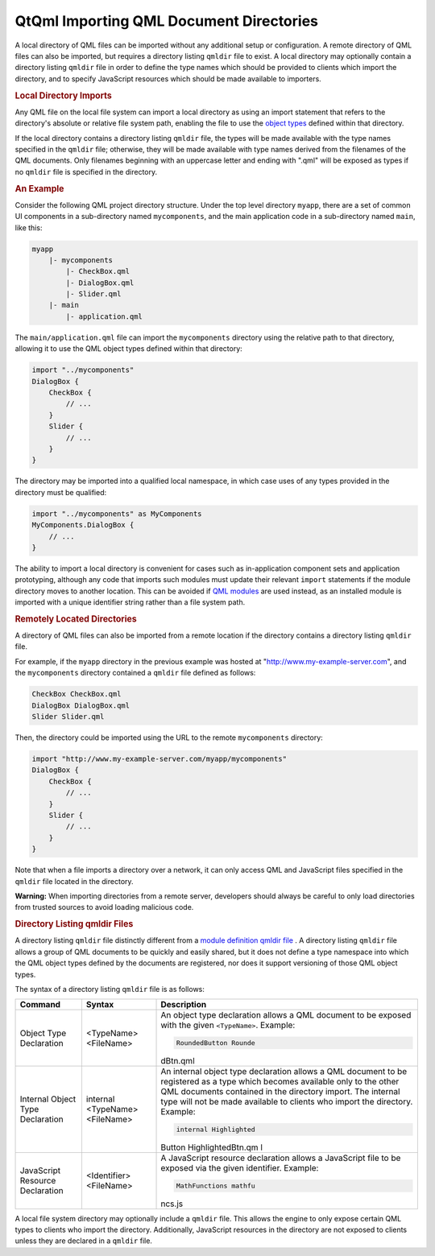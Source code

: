 .. _sdk_qtqml_importing_qml_document_directories:
QtQml Importing QML Document Directories
========================================



A local directory of QML files can be imported without any additional
setup or configuration. A remote directory of QML files can also be
imported, but requires a directory listing ``qmldir`` file to exist. A
local directory may optionally contain a directory listing ``qmldir``
file in order to define the type names which should be provided to
clients which import the directory, and to specify JavaScript resources
which should be made available to importers.

.. rubric:: Local Directory Imports
   :name: local-directory-imports

Any QML file on the local file system can import a local directory as
using an import statement that refers to the directory's absolute or
relative file system path, enabling the file to use the `object
types </sdk/apps/qml/QtQml/qtqml-typesystem-objecttypes/>`_  defined
within that directory.

If the local directory contains a directory listing ``qmldir`` file, the
types will be made available with the type names specified in the
``qmldir`` file; otherwise, they will be made available with type names
derived from the filenames of the QML documents. Only filenames
beginning with an uppercase letter and ending with ".qml" will be
exposed as types if no ``qmldir`` file is specified in the directory.

.. rubric:: An Example
   :name: an-example

Consider the following QML project directory structure. Under the top
level directory ``myapp``, there are a set of common UI components in a
sub-directory named ``mycomponents``, and the main application code in a
sub-directory named ``main``, like this:

.. code:: cpp

    myapp
        |- mycomponents
            |- CheckBox.qml
            |- DialogBox.qml
            |- Slider.qml
        |- main
            |- application.qml

The ``main/application.qml`` file can import the ``mycomponents``
directory using the relative path to that directory, allowing it to use
the QML object types defined within that directory:

.. code:: qml

    import "../mycomponents"
    DialogBox {
        CheckBox {
            // ...
        }
        Slider {
            // ...
        }
    }

The directory may be imported into a qualified local namespace, in which
case uses of any types provided in the directory must be qualified:

.. code:: qml

    import "../mycomponents" as MyComponents
    MyComponents.DialogBox {
        // ...
    }

The ability to import a local directory is convenient for cases such as
in-application component sets and application prototyping, although any
code that imports such modules must update their relevant ``import``
statements if the module directory moves to another location. This can
be avoided if `QML
modules </sdk/apps/qml/QtQml/qtqml-modules-identifiedmodules/>`_  are
used instead, as an installed module is imported with a unique
identifier string rather than a file system path.

.. rubric:: Remotely Located Directories
   :name: remotely-located-directories

A directory of QML files can also be imported from a remote location if
the directory contains a directory listing ``qmldir`` file.

For example, if the ``myapp`` directory in the previous example was
hosted at "http://www.my-example-server.com", and the ``mycomponents``
directory contained a ``qmldir`` file defined as follows:

.. code:: cpp

    CheckBox CheckBox.qml
    DialogBox DialogBox.qml
    Slider Slider.qml

Then, the directory could be imported using the URL to the remote
``mycomponents`` directory:

.. code:: qml

    import "http://www.my-example-server.com/myapp/mycomponents"
    DialogBox {
        CheckBox {
            // ...
        }
        Slider {
            // ...
        }
    }

Note that when a file imports a directory over a network, it can only
access QML and JavaScript files specified in the ``qmldir`` file located
in the directory.

**Warning:** When importing directories from a remote server, developers
should always be careful to only load directories from trusted sources
to avoid loading malicious code.

.. rubric:: Directory Listing qmldir Files
   :name: directory-listing-qmldir-files

A directory listing ``qmldir`` file distinctly different from a `module
definition qmldir file </sdk/apps/qml/QtQml/qtqml-modules-qmldir/>`_ . A
directory listing ``qmldir`` file allows a group of QML documents to be
quickly and easily shared, but it does not define a type namespace into
which the QML object types defined by the documents are registered, nor
does it support versioning of those QML object types.

The syntax of a directory listing ``qmldir`` file is as follows:

+--------------------------+--------------------------+--------------------------+
| Command                  | Syntax                   | Description              |
+==========================+==========================+==========================+
| Object Type Declaration  | <TypeName> <FileName>    | An object type           |
|                          |                          | declaration allows a QML |
|                          |                          | document to be exposed   |
|                          |                          | with the given           |
|                          |                          | ``<TypeName>``.          |
|                          |                          | Example:                 |
|                          |                          |                          |
|                          |                          | .. code:: cpp            |
|                          |                          |                          |
|                          |                          |     RoundedButton Rounde |
|                          |                          | dBtn.qml                 |
+--------------------------+--------------------------+--------------------------+
| Internal Object Type     | internal <TypeName>      | An internal object type  |
| Declaration              | <FileName>               | declaration allows a QML |
|                          |                          | document to be           |
|                          |                          | registered as a type     |
|                          |                          | which becomes available  |
|                          |                          | only to the other QML    |
|                          |                          | documents contained in   |
|                          |                          | the directory import.    |
|                          |                          | The internal type will   |
|                          |                          | not be made available to |
|                          |                          | clients who import the   |
|                          |                          | directory.               |
|                          |                          | Example:                 |
|                          |                          |                          |
|                          |                          | .. code:: cpp            |
|                          |                          |                          |
|                          |                          |     internal Highlighted |
|                          |                          | Button HighlightedBtn.qm |
|                          |                          | l                        |
+--------------------------+--------------------------+--------------------------+
| JavaScript Resource      | <Identifier> <FileName>  | A JavaScript resource    |
| Declaration              |                          | declaration allows a     |
|                          |                          | JavaScript file to be    |
|                          |                          | exposed via the given    |
|                          |                          | identifier.              |
|                          |                          | Example:                 |
|                          |                          |                          |
|                          |                          | .. code:: cpp            |
|                          |                          |                          |
|                          |                          |     MathFunctions mathfu |
|                          |                          | ncs.js                   |
+--------------------------+--------------------------+--------------------------+

A local file system directory may optionally include a ``qmldir`` file.
This allows the engine to only expose certain QML types to clients who
import the directory. Additionally, JavaScript resources in the
directory are not exposed to clients unless they are declared in a
``qmldir`` file.

